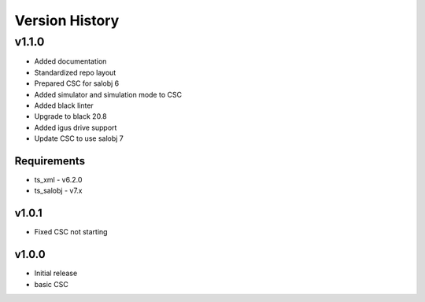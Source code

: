 ###############
Version History
###############

.. At the time of writing the Version history/release notes are not yet standardized amongst CSCs.
.. Until then, it is not expected that both a version history and a release_notes be maintained.
.. It is expected that each CSC link to whatever method of tracking is being used for that CSC until standardization occurs.
.. No new work should be required in order to complete this section.
.. Below is an example of a version history format.

v1.1.0
======
* Added documentation
* Standardized repo layout
* Prepared CSC for salobj 6
* Added simulator and simulation mode to CSC
* Added black linter
* Upgrade to black 20.8
* Added igus drive support
* Update CSC to use salobj 7

Requirements
------------
* ts_xml - v6.2.0
* ts_salobj - v7.x

v1.0.1
------
* Fixed CSC not starting

v1.0.0
------
* Initial release
* basic CSC